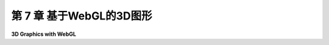 .. _c7:

第 7 章 基于WebGL的3D图形
===============================

**3D Graphics with WebGL**

.. tab:: 中文

    上一章我们讨论了WebGL，但仅限于二维图形的上下文。随着我们进入三维领域，我们将不得不处理更复杂的变换。为此，我们将主要依赖一个开源的JavaScript库来进行向量和矩阵数学运算。我们还需要实现光照和材质，这将在GLSL中直接完成。

    我们将通过复制[第3章](../c3/index.md)和[第4章](../c4/index.md)中介绍的OpenGL 1.1的大部分功能来开始本章。但很快，我们将通过添加聚光灯、Phong着色和环境映射等功能超越这些。

    .. toctree::
       :maxdepth: 1
       :caption: 第 7 章内容

       s1.rst
       s2.rst
       s3.rst
       s4.rst
       s5.rst

.. tab:: 英文

    The previous chapter covered WebGL, but only in the context of two-dimensional graphics. As we move into 3D, we will have to work with more complex transformations. For that, we will rely mainly on an open-source JavaScript library for vector and matrix math. We will also need to implement lighting and material, which we will do directly in GLSL.

    We begin the chapter by duplicating most of the capabilities of OpenGL 1.1 that were covered in [Chapter 3](../c3/index.md) and [Chapter 4](../c4/index.md). But we will soon move beyond that by adding features such as spotlights, Phong shading, and environment mapping.
